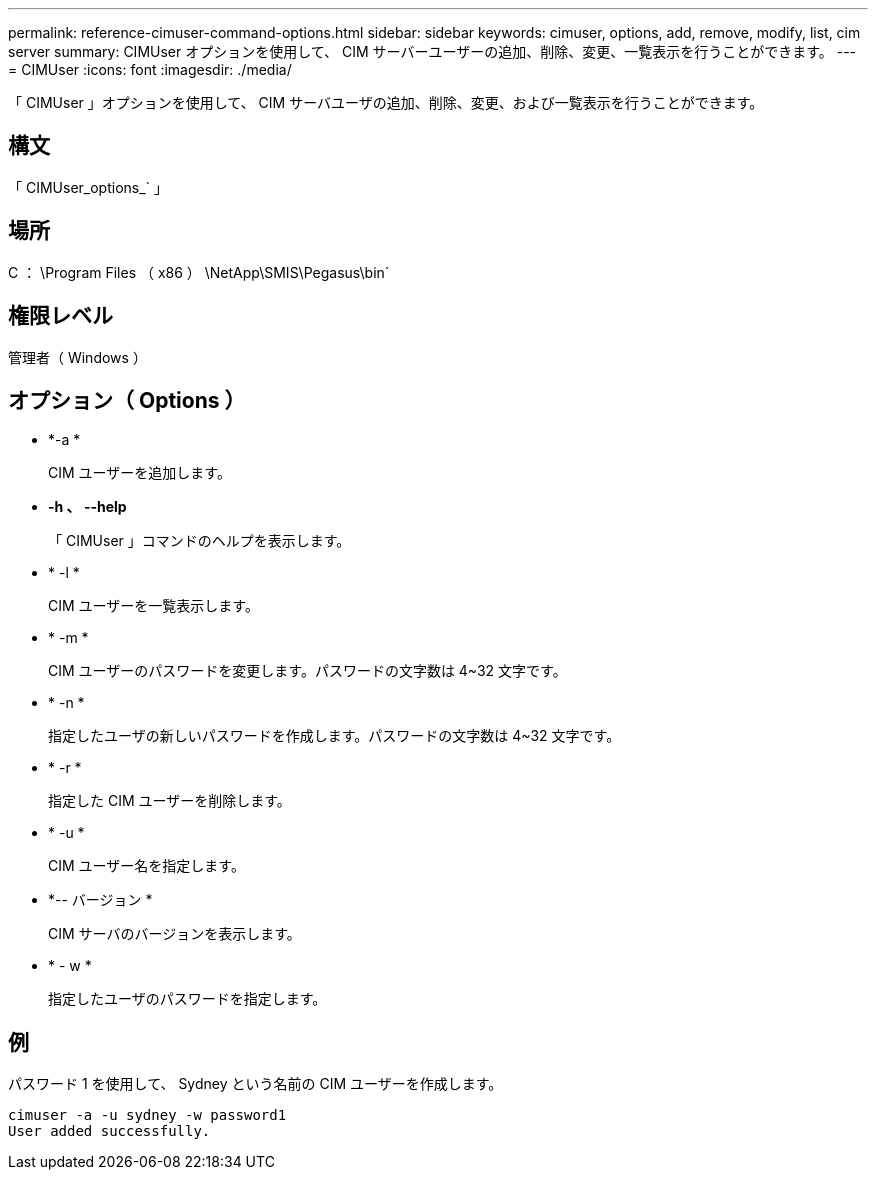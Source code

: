 ---
permalink: reference-cimuser-command-options.html 
sidebar: sidebar 
keywords: cimuser, options, add, remove, modify, list, cim server 
summary: CIMUser オプションを使用して、 CIM サーバーユーザーの追加、削除、変更、一覧表示を行うことができます。 
---
= CIMUser
:icons: font
:imagesdir: ./media/


[role="lead"]
「 CIMUser 」オプションを使用して、 CIM サーバユーザの追加、削除、変更、および一覧表示を行うことができます。



== 構文

「 CIMUser_options_` 」



== 場所

C ： \Program Files （ x86 ） \NetApp\SMIS\Pegasus\bin`



== 権限レベル

管理者（ Windows ）



== オプション（ Options ）

* *-a *
+
CIM ユーザーを追加します。

* *-h 、 --help*
+
「 CIMUser 」コマンドのヘルプを表示します。

* * -l *
+
CIM ユーザーを一覧表示します。

* * -m *
+
CIM ユーザーのパスワードを変更します。パスワードの文字数は 4~32 文字です。

* * -n *
+
指定したユーザの新しいパスワードを作成します。パスワードの文字数は 4~32 文字です。

* * -r *
+
指定した CIM ユーザーを削除します。

* * -u *
+
CIM ユーザー名を指定します。

* *-- バージョン *
+
CIM サーバのバージョンを表示します。

* * - w *
+
指定したユーザのパスワードを指定します。





== 例

パスワード 1 を使用して、 Sydney という名前の CIM ユーザーを作成します。

[listing]
----
cimuser -a -u sydney -w password1
User added successfully.
----
